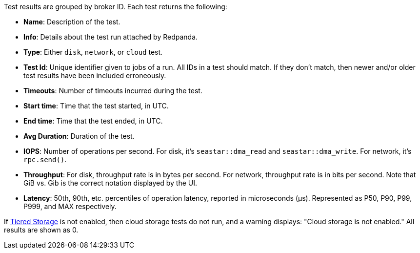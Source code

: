 Test results are grouped by broker ID. Each test returns the following:

* *Name*: Description of the test.
* *Info*: Details about the test run attached by Redpanda.
* *Type*: Either `disk`, `network`, or `cloud` test.
* *Test Id*: Unique identifier given to jobs of a run. All IDs in a test should match. If they don't match, then newer and/or older test results have been included erroneously.
* *Timeouts*: Number of timeouts incurred during the test.
* *Start time*: Time that the test started, in UTC.
* *End time*: Time that the test ended, in UTC.
* *Avg Duration*: Duration of the test.
* *IOPS*: Number of operations per second. For disk, it's `seastar::dma_read` and `seastar::dma_write`. For network, it's `rpc.send()`.
* *Throughput*: For disk, throughput rate is in bytes per second. For network, throughput rate is in bits per second. Note that GiB vs. Gib is the correct notation displayed by the UI.
* *Latency*: 50th, 90th, etc. percentiles of operation latency, reported in microseconds (μs). Represented as P50, P90, P99, P999, and MAX respectively.

If xref:manage:tiered-storage.adoc[Tiered Storage] is not enabled, then cloud storage tests do not run, and a warning displays: "Cloud storage is not enabled." All results are shown as 0.
